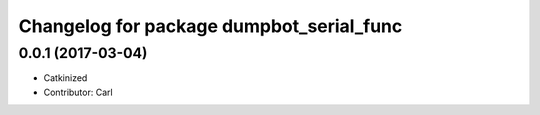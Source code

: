 ^^^^^^^^^^^^^^^^^^^^^^^^^^^^^^^^^^^^^^^^
Changelog for package dumpbot_serial_func
^^^^^^^^^^^^^^^^^^^^^^^^^^^^^^^^^^^^^^^^
0.0.1 (2017-03-04)
------------------
* Catkinized
* Contributor: Carl

